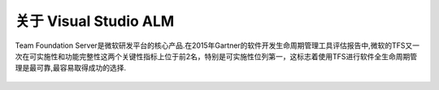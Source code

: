 关于 Visual Studio ALM
-----------------------

Team Foundation Server是微软研发平台的核心产品.在2015年Gartner的软件开发生命周期管理工具评估报告中,微软的TFS又一次在可实施性和功能完整性这两个关键性指标上位于前2名，特别是可实施性位列第一，这标志着使用TFS进行软件全生命周期管理是最可靠,最容易取得成功的选择.

.. figure:: images/gartner-2015-feb.png

